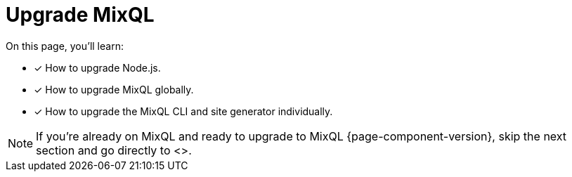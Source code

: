 = Upgrade MixQL

On this page, you'll learn:

* [x] How to upgrade Node.js.
* [x] How to upgrade MixQL globally.
* [x] How to upgrade the MixQL CLI and site generator individually.

NOTE: If you're already on MixQL and ready to upgrade to MixQL {page-component-version}, skip the next section and go directly to <>.

